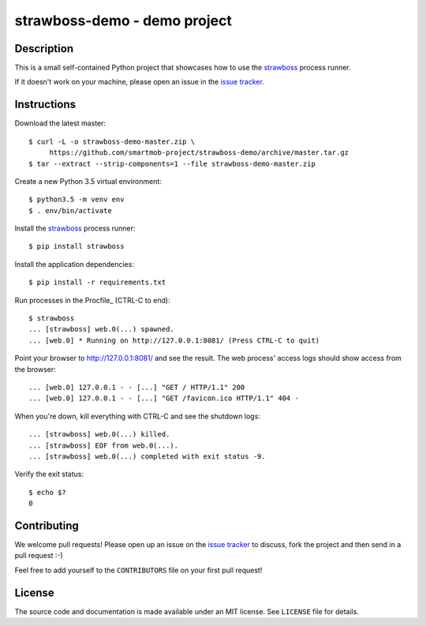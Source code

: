 strawboss-demo - demo project
=============================

.. image:: https://img.shields.io/travis/smartmob-project/strawboss-demo.svg
   :target: https://travis-ci.org/smartmob-project/strawboss-demo
   :alt: Current build status

Description
-----------

This is a small self-contained Python project that showcases how to use the
strawboss_ process runner.

If it doesn't work on your machine, please open an issue in the `issue
tracker`_.

.. _strawboss: https://github.com/smartmob-project/strawboss
.. _`issue tracker`: https://github.com/smartmob/strawboss-demo/issues


Instructions
------------

Download the latest master::

  $ curl -L -o strawboss-demo-master.zip \
       https://github.com/smartmob-project/strawboss-demo/archive/master.tar.gz
  $ tar --extract --strip-components=1 --file strawboss-demo-master.zip


Create a new Python 3.5 virtual environment::

  $ python3.5 -m venv env
  $ . env/bin/activate

Install the strawboss_ process runner::

  $ pip install strawboss

Install the application dependencies::

  $ pip install -r requirements.txt

Run processes in the Procfile_ (CTRL-C to end)::

  $ strawboss
  ... [strawboss] web.0(...) spawned.
  ... [web.0] * Running on http://127.0.0.1:8081/ (Press CTRL-C to quit)

Point your browser to http://127.0.0.1:8081/ and see the result.  The web
process' access logs should show access from the browser::

  ... [web.0] 127.0.0.1 - - [...] "GET / HTTP/1.1" 200
  ... [web.0] 127.0.0.1 - - [...] "GET /favicon.ico HTTP/1.1" 404 -

When you're down, kill everything with CTRL-C and see the shutdown logs::

  ... [strawboss] web.0(...) killed.
  ... [strawboss] EOF from web.0(...).
  ... [strawboss] web.0(...) completed with exit status -9.

Verify the exit status::

  $ echo $?
  0

Contributing
------------

We welcome pull requests!  Please open up an issue on the `issue tracker`_ to
discuss, fork the project and then send in a pull request :-)

Feel free to add yourself to the ``CONTRIBUTORS`` file on your first pull
request!


License
-------

The source code and documentation is made available under an MIT license.  See
``LICENSE`` file for details.
